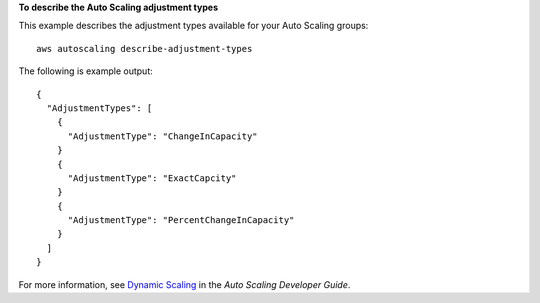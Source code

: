 **To describe the Auto Scaling adjustment types**

This example describes the adjustment types available for your Auto Scaling groups::

	aws autoscaling describe-adjustment-types

The following is example output::

  {
    "AdjustmentTypes": [
      {
        "AdjustmentType": "ChangeInCapacity"
      }
      {
        "AdjustmentType": "ExactCapcity"
      }
      {
        "AdjustmentType": "PercentChangeInCapacity"
      }
    ]
  }

For more information, see `Dynamic Scaling`_ in the *Auto Scaling Developer Guide*.

.. _`Dynamic Scaling`: http://docs.aws.amazon.com/AutoScaling/latest/DeveloperGuide/as-scale-based-on-demand.html

